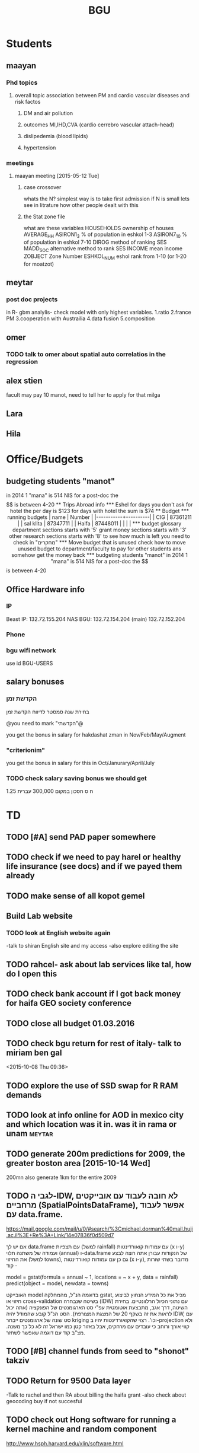 #+TITLE: BGU 
#+TODO: TODO(t) BGU(b) | SUBMITTED(s) K_TRACK(k) PAUSED(p) DONE(d) 
#+CATEGORY: work
#+TAGS:  first(f) read_only(r) 
#+STARTUP: overview  inlineimages eval: (org-columns)
#+PRIORITIES: A
#+OPTIONS: toc:nil 

* Students
** maayan
*** Phd topics
**** overall topic association between PM and cardio vascular diseases and risk factos
***** DM and air pollution
***** outcomes MI,IHD,CVA (cardio cerrebro vascular attach-head)
***** dislipedemia (blood lipids)
***** hypertension 

*** meetings 
**** maayan meeting [2015-05-12 Tue] 
****** case crossover
 whats the N?
 simplest way is to take first admission
 if N is small lets see in litrature how other people dealt with this
****** the Stat zone file
what are these variables
HOUSEHOLDS	ownership of houses
AVERAGE_HH	
ASIRON1_3	% of population in eshkol 1-3
ASIRON7_10	% of population in eshkol 7-10
DIROG	 method of ranking SES
MADD_SOC	alternative method to rank SES
INCOME	mean income 
ZOBJECT	Zone Number
 ESHKOL_NUM	eshol rank from 1-10 (or 1-20 for moatzot)
** meytar 
*** post doc projects 
in R- gbm analylis- check model with only highest variables.
1.ratio
2.france PM
3.cooperation with Austrailia
4.data fusion
5.composition
** omer
*** TODO talk to omer about spatial auto correlatios in the regression
** alex stien
facult may pay 10 manot, need to tell her to apply for that milga
** Lara
** Hila
* Office/Budgets
  :PROPERTIES:
  :ID:       248dff94-3c3f-4b05-b9d3-4c25addf746b
  :END:
** budgeting students "manot"
in 2014 1 "mana" is 514 NIS
for a post-doc the $$ is between 4-20
** Trips Abroad info
*** Eshel 
for days you don't ask for hotel 
the per day is $123
for days with hotel 
the sum is $74
** Budget
*** running budgets 
| name      |   Number |
|-----------+----------|
| CIG       | 87361211 |
| sal klita | 87347711 |
| Haifa     | 87448011 |
|           |          |

  
*** budget glossary
department sections starts with '5'
grant money sections starts with '3'
other research sections starts with '8'
to see how much is left you need to check in "מחקרים"
*** Move budget that is unused
check how to move unused budget to department/faculty to pay for other students ans somehow get the money back
*** budgeting students "manot"
 in 2014 1 "mana" is 514 NIS
 for a post-doc the $$ is between 4-20

** Office Hardware info
*** IP
Beast IP: 132.72.155.204
NAS BGU:
132.72.154.204 (main)
132.72.152.204
*** Phone
*** bgu wifi network
use id BGU-USERS\ikloog  
** salary bonuses 
*** הקדשת זמן
בחירת שנה סמסטר לדיווח הקדשת זמן
	
@you need to mark "הקדשתי"@

you get the bonus in salary for hakdashat zman in Nov/Feb/May/Augment
*** "criterionim"
you get the bonus in salary for this in Oct/Janurary/April/July

*** TODO check salary saving bonus we should get
1.25 ח ס 
חסכון במקום 300,000 עברית
* TD
** TODO [#A] send PAD paper somewhere
** TODO check if we need to pay harel or healthy life insurance (see docs) and if we payed them already
** TODO make sense of all kopot gemel
   :PROPERTIES:
   :ID:       6c1e9592-8c50-41e4-b187-c42884527820
   :END:
** Build Lab website
:PROPERTIES:
:ID:       08d89d98-7330-4d4e-894f-3792bd24a115
:END:
*** TODO look at English website again
-talk to shiran English site and my access
-also explore editing the site
** TODO rahcel- ask about lab services like tal, how do I open this
** TODO check bank account if I got back money for haifa GEO society conference
** TODO close all budget 01.03.2016
   DEADLINE: <2016-02-28 Sun>
** TODO  check bgu return for rest of italy- talk to miriam ben gal
 <2015-10-08 Thu 09:36>
** TODO explore the use of SSD swap for R RAM demands
** TODO look at info online for AOD in mexico city and which location was it in. was it in rama or unam :meytar:
** TODO generate 200m predictions for 2009, the greater boston area [2015-10-14 Wed]
   DEADLINE: <2015-10-28 Wed>
200mn
also generate 1km for the entire 2009
** TODO לגבי ה-IDW, לא חובה לעבוד עם אובייקטים מרחביים (SpatialPointsDataFrame), אפשר לעבוד עם data.frame.
https://mail.google.com/mail/u/0/#search/%3Cmichael.dorman%40mail.huji.ac.il%3E+Re%3A+Link/14e07836f0d509d7

אם יש לך data.frame עם תצפיות (למשל rainfall) עם עמודות קואורדינטות (x ו-y) ועמודה של משתנה תלוי (annual) ו-data.frame של הנקודות עבורן אתה רוצה לבצע את החיזוי (למשל towns), גם כן עם עמודות קואורדינטות (x ו-y), מדובר בשתי שורות קוד -

model = gstat(formula = annual ~ 1, locations = ~ x + y, data = rainfall)
predict(object = model, newdata = towns)

האובייקט model בדוגמה הנ"ל, מהמחלקה gstat, מכיל את כל המידע הנחוץ לביצוע חיזוי או cross-validation בשיטה שנבחרה (IDW) עם נתוני הכיול הרלוונטיים. בחירת השיטה, דרך אגב, מתבצעת אוטומטית עפ"י סט הארגומנטים של הפונקציה (אתה יכול לראות את זה בשקף 20 של המצגת המצורפת). הסט הנ"ל קובע שהמודל יהיה IDW, עם סט שונה של ארגומנטים ייבחר kriging וכו'. רצוי שהקואורדינטות יהיו ב-projection ולא קווי אורך ורוחב כי עובדים עם מרחקים, אבל באזור קטן כמו ישראל זה לא כל כך משנה. מצ"ב קוד עם דוגמה שאפשר לשחזר.
** TODO [#B] channel funds from seed to "shonot" takziv
** TODO Return for 9500 Data layer
-Talk to rachel and then RA about billing the haifa grant
-also check about geocoding buy if not succesful
** TODO check out Hong software for running a kernel machine and random component 
http://www.hsph.harvard.edu/xlin/software.html
** TODO send natalia to ask for link to lan images 100m
look at multi spectral lan data
** TODO buy new router
https://paste.xinu.at/GxLIT/
make sure its compatible with dd-wrt
http://www.linksys.com/us/p/P-WRT1900ACS/

* Department/faculty duties
** TODO arrange co operations with other geography departments internationally
*** proposed departments:
**** imperial college London (Itai)
**** UCLA (Itzik)
**** Alabama (Tal)
**** Curtin college , Australia (oren)
**** BC, Canada (Meidad)
**** Melbourne University (Avinoam)
**** Leeds UK (Eli)
**** Utrecht university (Er an)
*** Explore cooperation's with India and China institutions
*** Letter to send

Subject: Academic Cooperation between geography departments

Dear prof. {perhaps better to our contact person for him to present the initiative to his Chair}

I am writing to you on behalf of the Chair and all faculty members of the Department of Geography and Environmental Development, Ben-Gurion University of the Negev, Israel. 

I'm a faculty member of the department and I'm in charge of pursuing strong academic cooperation's with leading geography departments. Since there are already strong existing cooperation's between researchers from our departments ({ENTER NAMES OF RESEARCHERS HERE}) we thought that this could be a good opportunity to discuss further expansion of collaboration between our departments. Such a collaboration may allow to increase diversity in knowledge and perhaps share resources.  

Examples for such a collaboration could be:

a. Actively hosting and joining short-term visits and other exchange activities organized by  each department; 
b. Setting up a platform for scientific exchange between the two universities; 
c. Sharing reviewing efforts and supervision for theses and dissertations; 
d. Encouraging faculty members to write joint grant proposals for governmental financing   bodies; 
e. Exploring educational cooperation's between the departments such as developing on-line courses; 
f. Other?

Please let me know if your department may have interest in such a cooperation and if so perhaps we can organize a web meeting or web call to further discuss how to move forward.

Kind regards

Dr. Itai Kloog
The Department of Geography and Environmental Development Ben-Gurion University of the Negev P.O.B. 653 Beer Sheva Israel http://www.bgu.ac.il

A very brief introduction of our department: We are one of the leading geography departments in Israel, with world renowned and prolific researchers in multidisciplinary fields of geography. We have three main study programs in GIT (Geographic Information Technologies), Physical Geography and Human Geography. We have over 9 laboratories headed by our faculty members (Geomorphology Laboratory, Earth and Planetary Image Facility (EPIF),Geographic Information Laboratory (GI-Lab), The Geo-Ecology Laboratory, Soil and Desert Dust Laboratory, Aeolian Simulation Laboratory, Planning Laboratory, The Sustainability and Environmental Policy Laboratory and Environmental exposure assessment Laboratory. We have strong global collaborations with well-respected institutions such as: Harvard, Cornell, Brown, Arizona State University, Southampton University, Imperial College, Curtin University and many others.
The department website:      http://in.bgu.ac.il/en/humsos/geog/Pages/default.aspx
Short video about the dept.  https://www.youtube.com/watch?v=DUqcaK9NL30

* GIT program
** structure 
Below are tables for both the new BA and MA GIT programs as we discussed I our previous meeting
*** BA
| course                                          | nakaz |
|-------------------------------------------------+-------|
| introduction to GIS                             |     3 |
| GIS Lab                                         |     3 |
| 3d  GIS                                         |     3 |
| Qgis                                            |     3 |
| image proccesing                                |     3 |
| Radar (Macam)                                   |     3 |
| arnon karnieli- introduction  to remote sensing |     3 |
| virtual geography                               |     3 |

*** MA
| course                                      | nakaz |
|---------------------------------------------+-------|
| spatial editing (gis for planners)          |     3 |
| geostatistics                               |     3 |
| python                                      |     3 |
| gis modeling                                |     3 |
| sql                                         |     2 |
| hyperspectral                               |     3 |
| avinoam's course                            |     2 |
| JavaScript/other progranning course (R etc) |     3 |

** MA publishing award
- every MA student that will submit to a international journal will get 1750 NIS (within the 2 offical MA years)
- among students that got the paper published within the 2 years there will be a comitee which will award the best paper another 1750 NIS
* Travel 
*** italy trip
**** budget

 | name   | expense |   total |
 | Eshel  | 74*8    |     592 |
 | Flight |         |  396.56 |
 | Hotel  |         |  679.45 |
 | travel |         |     180 |
 | total  |         | 1848.01 |
 |        |         |         |
 #+TBLFM: @6$3=vsum(@2..@5)

archive only after extra ~ 500 are returned
*** portugal trip
**** budget
 dates:  24.9- 30.9
 | name         | expense |   total |
 | Eshel        | 75*7    |     525 |
 | Flight       |         |     895 |
 | Hotel        |         |  573.99 |
 | travel       |         |     180 |
 | Registration |         |     573 |
 |--------------+---------+---------|
 | total  $     |         | 2746.99 |
 #+TBLFM: @7$3=(@2$2..@2$6)::@8$3=@2$2..@2$6
#+TBLFM@: 
*** NYC-Mexico 2015
**** Expenses
 dates of travel:  15.9- 25.9

 | name                    |          local total | USD total (currency as of 9/27) |
 |-------------------------+----------------------+---------------------------------|
 | Israel                  |         1 NIS=  3.96 |                                 |
 |-------------------------+----------------------+---------------------------------|
 | Taxi Lehavim to Airport |                  400 |                           101.5 |
 | Fuel costs back         |                  170 |                           42.95 |
 |-------------------------+----------------------+---------------------------------|
 | NYC                     |                      |                                 |
 |-------------------------+----------------------+---------------------------------|
 |-------------------------+----------------------+---------------------------------|
 | food steam house        |                36.31 |                           36.31 |
 | Taxi JFK- Manhatan      |                64.14 |                           64.14 |
 | la pain quotditian      |                29.56 |                           29.56 |
 | absolute bagles         |                20.08 |                           20.08 |
 | 2nd ave deli            |                30.65 |                           30.65 |
 | Taxi nyc-jfk            |                64.42 |                           64.42 |
 | The bao                 |                43.33 |                           43.33 |
 | NYC metro               |                    7 |                               7 |
 | nyc metro               |                    5 |                               5 |
 | nyc metro               |                  5.4 |                             5.4 |
 | nyc metro               |                   10 |                              10 |
 | russ and daughters      |                21.16 |                           21.16 |
 | black bagel             |                 7.36 |                            7.36 |
 | rail                    |                 9.50 |                            9.50 |
 | shake shack jfk         |                13.45 |                           13.45 |
 | breakfast               |                    4 |                               4 |
 | JFK dinner              |                28.13 |                           28.13 |
 | JFK lunch               |                 5.55 |                            5.55 |
 |-------------------------+----------------------+---------------------------------|
 |-------------------------+----------------------+---------------------------------|
 | Mexico                  | $1 USD= 16.97  pesos |                                 |
 |-------------------------+----------------------+---------------------------------|
 |-------------------------+----------------------+---------------------------------|
 | Hotel las quintas       |                 3229 |                          194.19 |
 | hotel mexico city       |                 1820 |                          106.69 |
 | FOREIGN TRANSACTION FEE |                      |                            7.13 |
 | Airline charge          |                  236 |                           14.19 |
 | cafe azul               |               602.50 |                           35.50 |
 | rest bonito             |               730.25 |                           43.92 |
 | maison kayser           |               396.00 |                           23.21 |
 |                         |                      |                                 |
 |-------------------------+----------------------+---------------------------------|
 | in USD                  |                      |                          974.32 |
 |                         |                      |                                 |
 #+TBLFM: @33$3=vsum(@3..@32)
**** TODO [#A] get back from BGU
| daily | num days | total |
|-------+----------+-------|
|    75 |       10 |   750 |
|       |          |       |
|-------+----------+-------|
#+TBLFM: $3=750
*** ISEE 2015 Holland trip
**** budget
 dates:  30.10 -- 4.11
 | name         |     expense |   total |
 | Eshel        |    75*5+125 |     500 |
 | Flight       |      532.54 |  532.54 |
 | Hotel        |             |     689 |
 | travel       | 18.70+15.85 |   34.55 |
 | Registration |             |     134 |
 | total        |             |         |
 | in $$        |             | 1890.09 |
 |--------------+-------------+---------|
 |              |             |         |

**** received from Uni polaim on 27.10.2015
$975
*** TODO check with racel, meital takzivanit
** Tenure proccess
**** letter of recommendations from non related people 
 dani felsinstien
 mike brauer?
 francesco forrasteri
 Tom Bellander?
 francesca dommenichi
 doug dockery
**** what is considered a student?
 The function of each author of an article should be indicated by means of the addition of a letter in superscript (or in parentheses) after the name, as follows: Principal Investigator PI, student S, post-doctoral fellow PD, co-researcher C, technician/laboratory assistant T. More than one author may serve in a particular category, including Principal Investigator in multi-disciplinary works.
* meetings
* promotion
** TODO BORIS
send dani CV
tell him about my promotion process
Tell him about the fact that BGU are really strict and picky thesedays and that only a over the top excellent letter will suffice 
ask if he feels comfortable in writing such a letter, if not then no problem don't feel obliged 
** TODO [#A] Compile a list to boris of all full proffesors in geog departments.
פרופ' נח גליל, דיקן הפקולטה להנדסה אזרחית בטכניון

*** list of full professor's 
**** haifa
פרופסור חיים קותיאל
פרופ' אמציה פלד
פרופ' ראסם חמאיסי
פרופ' יואל מנספלד  (not sure hes full professor)
**** TAU
פרופ' יצחק שנל
פרופ' יצחק בננסון
**** HUJI
רוני אלנבלום, פרופ
אילן סלומון 
ערן פייטלסון
דני פלזנשטיין, פרופ'
עמוס פרומקין
ריכב (בוני) רובין
פרופ' ערן רזין
פרופ' נעם שובל
**** Bar Ilan
וינשטיין ישי (not sure hes full professor)
פרופ'	ברנר שלמה (סטיב)
* mount sinai
  :PROPERTIES:
  :ID:       479df69d-ee92-42bb-aa2d-1f85bec40d70
  :END:
** bob job talk
*** start
-thanks so much for the opportunity to visit MS.
-ill start by saying that academically there is no dilemma- amazing team, on par with anywhere globally- you did an amazing job assembling the team
-there is no clear cut decision still due job security and family issues to discuss
**** soft money model
currently have a hard money position so not familiar with such soft mondey model
in my field (env. exposure/spatial analysis) the grant money is much smaller, and opportunites are fewer. ₆In example₆ as we discussed NIEHS wont fund exposure modeling
what happens if in a specific year you don't have enough grants?
is there a grace period on the first few years?
- 3-5 years to reach 65%
- 65% of salary
- teaching brings 10-15 percent
- find hwork for michael, cant fire you.
- tenure- have to pay 55,000,
**** Im in the middle of tenure process
expect to get tenure close to the summer.
if we wait with this a year or two would that be better ( DON'T ASK THIS!---- feel bobs reaction about would it be possible to come with tenure)
in general whats the time frame for the hire?
maybe a sabatical as a bridge??
**** green card
whats the procedure, how fast can the green card process start?
**** academic duties 
- 150   
time to tenure and then:
-- what are you judged on: how many papers per year,where published, how many grants etc
- academic freedom- what am I expected to research, is there guidelines
- what are the department requirements?
- current collaboartions in israel and europe? what happens to that 
**** salary
whats the normal salary
benefits- yearly travel money, equipment benefits
pension when starting at age 40
**** teaching
does teaching cover some of the soft money?
**** laboratory 
-startup packages
